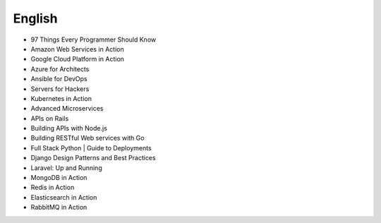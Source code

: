 English
-------

* 97 Things Every Programmer Should Know
* Amazon Web Services in Action
* Google Cloud Platform in Action
* Azure for Architects
* Ansible for DevOps
* Servers for Hackers
* Kubernetes in Action
* Advanced Microservices
* APIs on Rails
* Building APIs with Node.js
* Building RESTful Web services with Go
* Full Stack Python | Guide to Deployments
* Django Design Patterns and Best Practices
* Laravel: Up and Running
* MongoDB in Action
* Redis in Action
* Elasticsearch in Action
* RabbitMQ in Action
